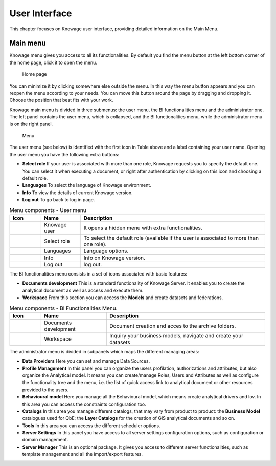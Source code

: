 User Interface
================

This chapter focuses on Knowage user interface, providing detailed information on the Main Menu.

Main menu
-----------------

Knowage menu gives you access to all its functionalities. By default you find the menu button at the left bottom corner of the home page, click it to open the menu.

.. figure:: media/image9_bis.png

   Home page

You can minimize it by clicking somewhere else outside the menu. In this way the menu button appears and you can reopen the menu according to your needs. You can move this button around the page by dragging and dropping it. Choose the position that best fits with your work.

Knowage main menu is divided in three submenus: the user menu, the BI functionalities menu and the administrator one. The left panel contains the user menu, which is collapsed, and the BI functionalities menu, while the administrator menu is on the right panel.

.. figure:: media/image10.png

   Menu

The user menu (see below) is identified with the first icon in Table above and a label containing your user name. Opening the user menu you have the following extra buttons:

- **Select role** If your user is associated with more than one role, Knowage requests you to specify the default one. You can select it when executing a document, or right after authentication by clicking on this icon and choosing a default role.
- **Languages** To select the language of Knowage environment.
- **Info** To view the details of current Knowage version.
- **Log out** To go back to log in page.

.. table:: Menu components - User menu
   :widths: auto
    
   +--------------------------------+-----------------------+-----------------------+
   |    Icon                        | Name                  | Description           |
   +================================+=======================+=======================+
   | .. figure:: media/image11.png  | Knowage user          | It opens a hidden     |
   |                                |                       | menu with extra       |
   |                                |                       | functionalities.      |
   +--------------------------------+-----------------------+-----------------------+
   | .. figure:: media/image12.png  | Select role           | To select the default |
   |                                |                       | role (available if    |
   |                                |                       | the user is           |
   |                                |                       | associated to more    |
   |                                |                       | than one role).       |
   +--------------------------------+-----------------------+-----------------------+
   | .. figure:: media/image13.png  | Languages             | Language options.     |
   +--------------------------------+-----------------------+-----------------------+
   | .. figure:: media/image14.png  | Info                  | Info on Knowage       |
   |                                |                       | version.              |
   +--------------------------------+-----------------------+-----------------------+
   | .. figure:: media/image15.png  | Log out               | log out.              |
   +--------------------------------+-----------------------+-----------------------+

The BI functionalities menu consists in a set of icons associated with basic features:

- **Documents development** This is a standard functionality of Knowage Server. It enables you to create the analytical document as well as access and execute them.
- **Workspace** From this section you can access the **Models** and create datasets and federations.

.. table:: Menu components - BI Functionalities Menu.
   :widths: auto

   +-------------------------------+-----------------------+-----------------------+
   |    Icon                       | Name                  | Description           |
   +===============================+=======================+=======================+
   | .. figure:: media/image16.png | Documents development | Document creation and |
   |                               |                       | acces to the archive  |
   |                               |                       | folders.              |
   +-------------------------------+-----------------------+-----------------------+
   | .. figure:: media/image17.png | Workspace             | Inquiry your business |
   |                               |                       | models, navigate and  |
   |                               |                       | create your datasets  |
   +-------------------------------+-----------------------+-----------------------+


The administrator menu is divided in subpanels which maps the different managing areas:

- **Data Providers** Here you can set and manage Data Sources.
- **Profile Management** In this panel you can organize the users profilation, authorizations and attributes, but also organize the Analytical model. It means you can create/manage Roles, Users and Attributes as well as configure the functionality tree and the menu, i.e. the list of quick access link to analytical document or other resources provided to the users.
- **Behavioural model** Here you manage all the Behavioural model, which means create analytical drivers and lov. In this area you can access the constraints configuration too.
- **Catalogs** In this area you manage different catalogs, that may vary from product to product: the **Business Model** catalogues used for QbE; the **Layer Catalogs** for the creation of GIS analytical documents and so on.
- **Tools** In this area you can access the different scheduler options.
- **Server Settings** In this panel you have access to all server settings configuration options, such as configuration or domain management.
- **Server Manager** This is an optional package. It gives you access to different server functionalities, such as template management and all the import/export features.

.. table:: Menu components - Administrator Menu.
   :widths: auto

   +-----------------------+-----------------------+-----------------------+
   |    Icon               | Name                  | Management areas      |
   +=======================+=======================+=======================+
   |    |image27|          | Data Providers        | Data source settings. |
   +-----------------------+-----------------------+-----------------------+
   |    |image28|          | Profile               | Profile Attributes,   |
   |                       | Management            | Roles, User and Menu  |
   |                       |                       | configuration         |
   +-----------------------+-----------------------+-----------------------+
   |    |image29|          | Behavioural model     | Lovs, Analytical      |
   |                       |                       | Driver and Constraints |
   +-----------------------+-----------------------+-----------------------+
   |    |image30|          | Catalogs              | Business Models and   |
   |                       |                       | Layers                |
   +-----------------------+-----------------------+-----------------------+
   |    |image31|          | Tools                 | Scheduler             |
   +-----------------------+-----------------------+-----------------------+
   |    |image32|          | Server Settings       | User Data Properties, |
   |                       |                       | Configuration,        |
   |                       |                       | Domains and Metadata  |
   +-----------------------+-----------------------+-----------------------+
   |    |image33|          | Server Manager        | Template manager and  |
   |                       |                       | Import-Export         |
   |                       |                       | options               |
   +-----------------------+-----------------------+-----------------------+
